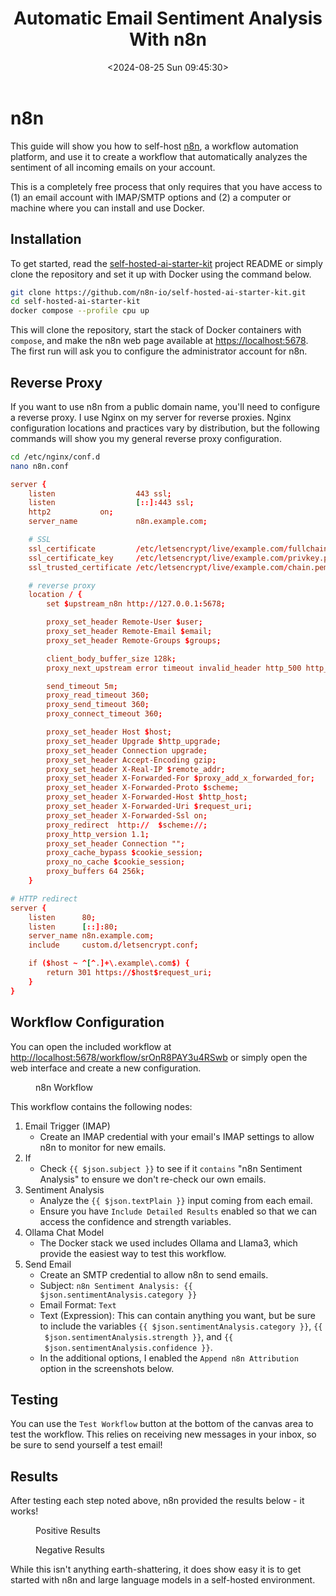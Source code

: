 #+date: <2024-08-25 Sun 09:45:30>
#+title: Automatic Email Sentiment Analysis With n8n
#+description: Learn how to configure a basic workflow in n8n to analyze the sentiment of incoming emails.
#+filetags: :automation:n8n:
#+slug: n8n-sentiment-analysis

* n8n

This guide will show you how to self-host [[https://n8n.io/][n8n]], a workflow automation platform,
and use it to create a workflow that automatically analyzes the sentiment of all
incoming emails on your account.

This is a completely free process that only requires that you have access to (1)
an email account with IMAP/SMTP options and (2) a computer or machine where you
can install and use Docker.

** Installation

To get started, read the [[https://github.com/n8n-io/self-hosted-ai-starter-kit][self-hosted-ai-starter-kit]] project README or simply
clone the repository and set it up with Docker using the command below.

#+begin_src sh
git clone https://github.com/n8n-io/self-hosted-ai-starter-kit.git
cd self-hosted-ai-starter-kit
docker compose --profile cpu up
#+end_src

This will clone the repository, start the stack of Docker containers with
=compose=, and make the n8n web page available at [[https://localhost:5678]]. The
first run will ask you to configure the administrator account for n8n.

** Reverse Proxy

If you want to use n8n from a public domain name, you'll need to configure a
reverse proxy. I use Nginx on my server for reverse proxies. Nginx configuration
locations and practices vary by distribution, but the following commands will
show you my general reverse proxy configuration.

#+begin_src sh
cd /etc/nginx/conf.d
nano n8n.conf
#+end_src

#+begin_src conf
server {
	listen                  443 ssl;
	listen                  [::]:443 ssl;
	http2			on;
	server_name             n8n.example.com;

	# SSL
	ssl_certificate         /etc/letsencrypt/live/example.com/fullchain.pem;
	ssl_certificate_key     /etc/letsencrypt/live/example.com/privkey.pem;
	ssl_trusted_certificate /etc/letsencrypt/live/example.com/chain.pem;

	# reverse proxy
	location / {
		set $upstream_n8n http://127.0.0.1:5678;

        proxy_set_header Remote-User $user;
		proxy_set_header Remote-Email $email;
		proxy_set_header Remote-Groups $groups;

		client_body_buffer_size 128k;
		proxy_next_upstream error timeout invalid_header http_500 http_502 http_503;

		send_timeout 5m;
		proxy_read_timeout 360;
		proxy_send_timeout 360;
		proxy_connect_timeout 360;

		proxy_set_header Host $host;
		proxy_set_header Upgrade $http_upgrade;
		proxy_set_header Connection upgrade;
		proxy_set_header Accept-Encoding gzip;
		proxy_set_header X-Real-IP $remote_addr;
		proxy_set_header X-Forwarded-For $proxy_add_x_forwarded_for;
		proxy_set_header X-Forwarded-Proto $scheme;
		proxy_set_header X-Forwarded-Host $http_host;
		proxy_set_header X-Forwarded-Uri $request_uri;
		proxy_set_header X-Forwarded-Ssl on;
		proxy_redirect  http://  $scheme://;
		proxy_http_version 1.1;
		proxy_set_header Connection "";
		proxy_cache_bypass $cookie_session;
		proxy_no_cache $cookie_session;
		proxy_buffers 64 256k;
    }

# HTTP redirect
server {
	listen      80;
	listen      [::]:80;
	server_name n8n.example.com;
	include     custom.d/letsencrypt.conf;

	if ($host ~ ^[^.]+\.example\.com$) {
		return 301 https://$host$request_uri;
	}
}
#+end_src

** Workflow Configuration

You can open the included workflow at
[[http://localhost:5678/workflow/srOnR8PAY3u4RSwb]] or simply open the web interface
and create a new configuration.

#+caption: n8n Workflow
[[https://img.cleberg.net/blog/20240825-n8n-sentiment-analysis/workflow.png]]

This workflow contains the following nodes:
1. Email Trigger (IMAP)
   + Create an IMAP credential with your email's IMAP settings to allow n8n to
      monitor for new emails.
2. If
   + Check ={{ $json.subject }}= to see if it =contains= "n8n Sentiment
     Analysis" to ensure we don't re-check our own emails.
3. Sentiment Analysis
   + Analyze the ={{ $json.textPlain }}= input coming from each email.
   + Ensure you have =Include Detailed Results= enabled so that we can access
     the confidence and strength variables.
4. Ollama Chat Model
   + The Docker stack we used includes Ollama and Llama3, which provide the
     easiest way to test this workflow.
5. Send Email
   + Create an SMTP credential to allow n8n to send emails.
   + Subject: =n8n Sentiment Analysis: {{ $json.sentimentAnalysis.category }}=
   + Email Format: =Text=
   + Text (Expression): This can contain anything you want, but be sure to
     include the variables ={{ $json.sentimentAnalysis.category }}=, ={{
     $json.sentimentAnalysis.strength }}=, and ={{
     $json.sentimentAnalysis.confidence }}=.
   + In the additional options, I enabled the =Append n8n Attribution= option in
     the screenshots below.

** Testing

You can use the =Test Workflow= button at the bottom of the canvas area to test
the workflow. This relies on receiving new messages in your inbox, so be sure to
send yourself a test email!

** Results

After testing each step noted above, n8n provided the results below - it works!

#+caption: Positive Results
[[https://img.cleberg.net/blog/20240825-n8n-sentiment-analysis/positive_results.png]]

#+caption: Negative Results
[[https://img.cleberg.net/blog/20240825-n8n-sentiment-analysis/negative_results.png]]

While this isn't anything earth-shattering, it does show easy it is to get
started with n8n and large language models in a self-hosted environment.
